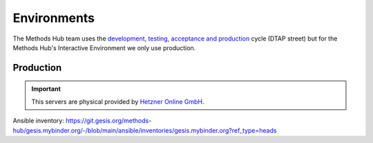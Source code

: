 Environments
============

The Methods Hub team uses the `development, testing, acceptance and production <https://en.wikipedia.org/wiki/Development,_testing,_acceptance_and_production>`_ cycle (DTAP street) but for the Methods Hub's Interactive Environment we only use production.

Production
----------

..  important::

    This servers are physical provided by `Hetzner Online GmbH <https://www.hetzner.com/>`_.

Ansible inventory: https://git.gesis.org/methods-hub/gesis.mybinder.org/-/blob/main/ansible/inventories/gesis.mybinder.org?ref_type=heads

+-----------------------------------+------------------------------------------------------------+
| Service                           | URL                                                        |
+===================================+============================================================+
| BinderHub                         | https://gesis.mybinder.org/                               |
+-----------------------------------+------------------------------------------------------------+
| JupyterHub                        | https://jupyterhub.gesis.mybinder.org/                       |
+-----------------------------------+------------------------------------------------------------+

